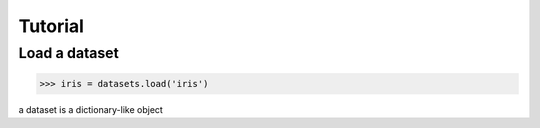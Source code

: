 Tutorial
========

Load a dataset
--------------

>>> iris = datasets.load('iris')

a dataset is a dictionary-like object
